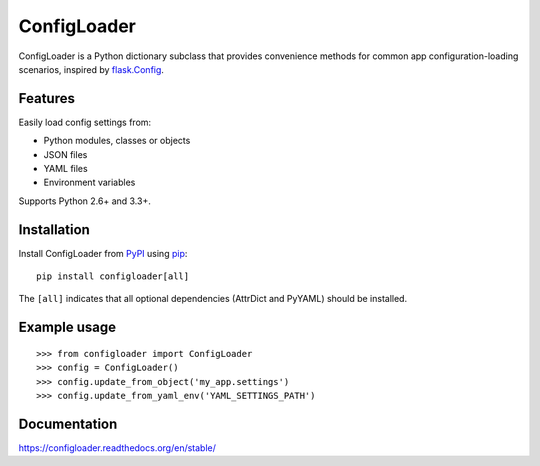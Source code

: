 ============
ConfigLoader
============

.. image:: https://travis-ci.org/adblair/configloader.svg?branch=master
        :target: https://travis-ci.org/adblair/configloader

.. image:: https://coveralls.io/repos/adblair/configloader/badge.svg?branch=master&service=github
        :target: https://coveralls.io/github/adblair/configloader?branch=master

.. image:: https://img.shields.io/pypi/dm/configloader.svg
        :target: https://pypi.python.org/pypi/configloader

ConfigLoader is a Python dictionary subclass that provides convenience methods
for common app configuration-loading scenarios, inspired by `flask.Config`_.


Features
--------

Easily load config settings from:

* Python modules, classes or objects
* JSON files
* YAML files
* Environment variables

Supports Python 2.6+ and 3.3+.


Installation
------------

Install ConfigLoader from `PyPI`_ using `pip`_::

    pip install configloader[all]

The ``[all]`` indicates that all optional dependencies (AttrDict and PyYAML)
should be installed.


Example usage
-------------

::

    >>> from configloader import ConfigLoader
    >>> config = ConfigLoader()
    >>> config.update_from_object('my_app.settings')
    >>> config.update_from_yaml_env('YAML_SETTINGS_PATH')


Documentation
-------------

https://configloader.readthedocs.org/en/stable/


.. _flask.Config: http://flask.pocoo.org/docs/0.10/api/#configuration
.. _PyPI: https://pypi.python.org/pypi
.. _pip: https://pip.pypa.io/
